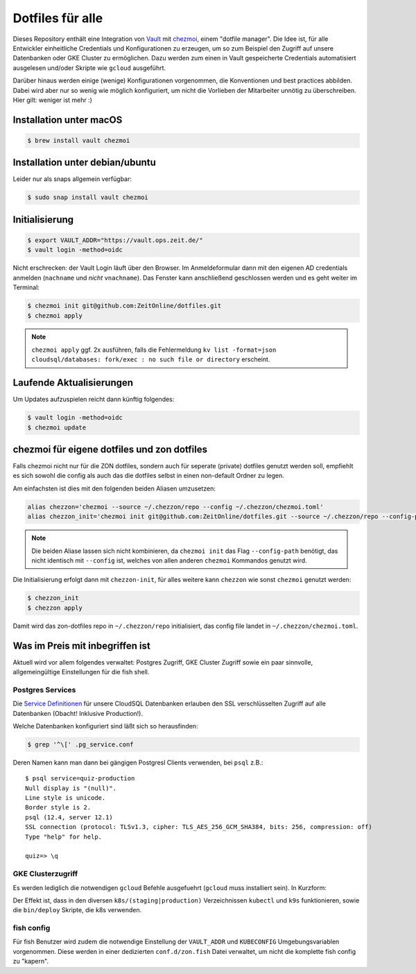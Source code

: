 Dotfiles für alle
-----------------

Dieses Repository enthält eine Integration von `Vault <https://www.vaultproject.io/>`_ mit `chezmoi <https://www.chezmoi.io>`_, einem "dotfile manager".
Die Idee ist, für alle Entwickler einheitliche Credentials und Konfigurationen zu erzeugen, um so zum Beispiel den Zugriff auf unsere Datenbanken oder GKE Cluster zu ermöglichen.
Dazu werden zum einen in Vault gespeicherte Credentials automatisiert ausgelesen und/oder Skripte wie ``gcloud`` ausgeführt.

Darüber hinaus werden einige (wenige) Konfigurationen vorgenommen, die Konventionen und best practices abbilden. Dabei wird aber nur so wenig wie möglich konfiguriert, um nicht die Vorlieben der Mitarbeiter unnötig zu überschreiben. Hier gilt: weniger ist mehr :)


Installation unter macOS
========================

.. code-block:: shell

    $ brew install vault chezmoi


Installation unter debian/ubuntu
================================

Leider nur als snaps allgemein verfügbar:

.. code-block:: shell

    $ sudo snap install vault chezmoi


Initialisierung
===============

.. code-block:: shell

    $ export VAULT_ADDR="https://vault.ops.zeit.de/"
    $ vault login -method=oidc

Nicht erschrecken: der Vault Login läuft über den Browser. Im Anmeldeformular dann mit den eigenen AD credentials anmelden (``nachname`` und *nicht* ``vnachname``).
Das Fenster kann anschließend geschlossen werden und es geht weiter im Terminal:

.. code-block:: shell

    $ chezmoi init git@github.com:ZeitOnline/dotfiles.git
    $ chezmoi apply


.. note:: ``chezmoi apply`` ggf. 2x ausführen, falls die Fehlermeldung ``kv list -format=json cloudsql/databases: fork/exec : no such file or directory`` erscheint.


Laufende Aktualisierungen
=========================

Um Updates aufzuspielen reicht dann künftig folgendes:

.. code-block:: shell

    $ vault login -method=oidc
    $ chezmoi update


chezmoi für eigene dotfiles und zon dotfiles
============================================

Falls chezmoi nicht nur für die ZON dotfiles, sondern auch für seperate (private) dotfiles genutzt werden soll, empfiehlt es sich sowohl die config als auch das die dotfiles selbst in einen non-default Ordner zu legen.

Am einfachsten ist dies mit den folgenden beiden Aliasen umzusetzen:

.. code-block:: shell

    alias chezzon='chezmoi --source ~/.chezzon/repo --config ~/.chezzon/chezmoi.toml'
    alias chezzon_init='chezmoi init git@github.com:ZeitOnline/dotfiles.git --source ~/.chezzon/repo --config-path ~/.chezzon/chezmoi.toml'

.. note:: Die beiden Aliase lassen sich nicht kombinieren, da ``chezmoi init`` das Flag ``--config-path`` benötigt, das nicht identisch mit ``--config`` ist, welches von allen anderen ``chezmoi`` Kommandos genutzt wird.

Die Initialisierung erfolgt dann mit ``chezzon-init``, für alles weitere kann ``chezzon`` wie sonst ``chezmoi`` genutzt werden:

.. code-block:: shell

    $ chezzon_init
    $ chezzon apply

Damit wird das zon-dotfiles repo in ``~/.chezzon/repo`` initialisiert, das config file landet in ``~/.chezzon/chezmoi.toml``.


Was im Preis mit inbegriffen ist
================================

Aktuell wird vor allem folgendes verwaltet: Postgres Zugriff, GKE Cluster Zugriff sowie ein paar sinnvolle, allgemeingültige Einstellungen für die fish shell.


Postgres Services
+++++++++++++++++

Die `Service Definitionen <https://www.postgresql.org/docs/12/libpq-pgservice.html>`_ für unsere CloudSQL Datenbanken erlauben den SSL verschlüsselten Zugriff auf alle Datenbanken (Obacht! Inklusive Production!).

Welche Datenbanken konfiguriert sind läßt sich so herausfinden:

.. code-block:: shell

    $ grep '^\[' .pg_service.conf

Deren Namen kann man dann bei gängigen Postgresl Clients verwenden, bei ``psql`` z.B.::

    $ psql service=quiz-production
    Null display is "(null)".
    Line style is unicode.
    Border style is 2.
    psql (12.4, server 12.1)
    SSL connection (protocol: TLSv1.3, cipher: TLS_AES_256_GCM_SHA384, bits: 256, compression: off)
    Type "help" for help.

    quiz=> \q


GKE Clusterzugriff
++++++++++++++++++

Es werden lediglich die notwendigen ``gcloud`` Befehle ausgefuehrt (``gcloud`` muss installiert sein).
In Kurzform:

.. code-block:: shell
    gcloud init
    gcloud auth login

Der Effekt ist, dass in den  diversen ``k8s/(staging|production)`` Verzeichnissen ``kubectl`` und ``k9s`` funktionieren, sowie die ``bin/deploy`` Skripte, die k8s verwenden.


fish config
+++++++++++

Für fish Benutzer wird zudem die notwendige Einstellung der ``VAULT_ADDR`` und ``KUBECONFIG`` Umgebungsvariablen vorgenommen.
Diese werden in einer dedizierten ``conf.d/zon.fish`` Datei verwaltet, um nicht die komplette fish config zu "kapern".
